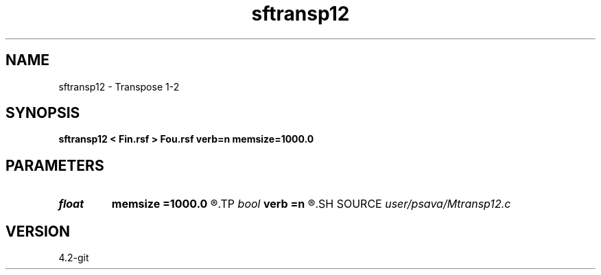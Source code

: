 .TH sftransp12 1  "APRIL 2023" Madagascar "Madagascar Manuals"
.SH NAME
sftransp12 \- Transpose 1-2 
.SH SYNOPSIS
.B sftransp12 < Fin.rsf > Fou.rsf verb=n memsize=1000.0
.SH PARAMETERS
.PD 0
.TP
.I float  
.B memsize
.B =1000.0
.R  
.TP
.I bool   
.B verb
.B =n
.R  [y/n]	verbosity flag
.SH SOURCE
.I user/psava/Mtransp12.c
.SH VERSION
4.2-git
